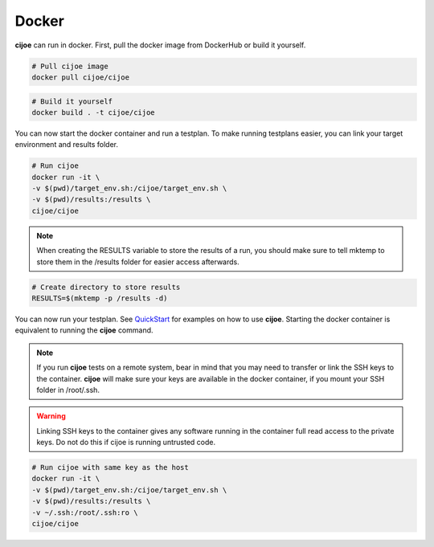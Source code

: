=============
 Docker
=============

**cijoe** can run in docker. First, pull the docker image from DockerHub or
build it yourself.

.. code-block:: bash

  # Pull cijoe image
  docker pull cijoe/cijoe

.. code-block:: bash

  # Build it yourself
  docker build . -t cijoe/cijoe

You can now start the docker container and run a testplan. To make running
testplans easier, you can link your target environment and results folder.

.. code-block:: bash

  # Run cijoe
  docker run -it \
  -v $(pwd)/target_env.sh:/cijoe/target_env.sh \
  -v $(pwd)/results:/results \
  cijoe/cijoe

.. note:: When creating the RESULTS variable to store the results of a run,
  you should make sure to tell mktemp to store them in the /results folder for
  easier access afterwards.

.. code-block:: bash

  # Create directory to store results
  RESULTS=$(mktemp -p /results -d)

You can now run your testplan. See `QuickStart`_ for examples on how to use
**cijoe**. Starting the docker container is equivalent to running the **cijoe**
command.

.. note:: If you run **cijoe** tests on a remote system, bear in mind that you
  may need to transfer or link the SSH keys to the container. **cijoe** will
  make sure your keys are available in the docker container, if you mount your
  SSH folder in /root/.ssh.

.. warning:: Linking SSH keys to the container gives any software running in
  the container full read access to the private keys. Do not do this if cijoe is
  running untrusted code.

.. code-block:: bash

  # Run cijoe with same key as the host
  docker run -it \
  -v $(pwd)/target_env.sh:/cijoe/target_env.sh \
  -v $(pwd)/results:/results \
  -v ~/.ssh:/root/.ssh:ro \
  cijoe/cijoe

.. _Quickstart: https://cijoe.readthedocs.io/en/latest/quickstart.html#usage
